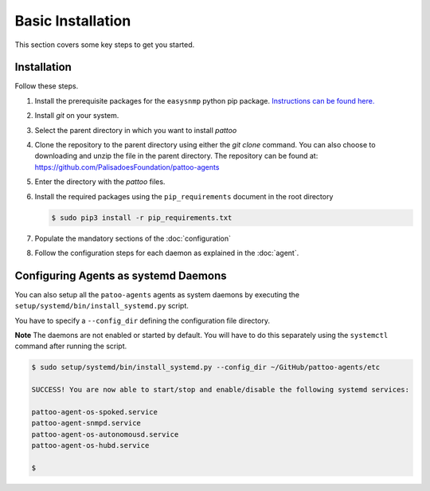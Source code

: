 
Basic Installation
==================

This section covers some key steps to get you started.

Installation
------------

Follow these steps.

#. Install the prerequisite packages for the ``easysnmp`` python pip package. `Instructions can be found here. <https://easysnmp.readthedocs.io/en/latest/>`_
#. Install `git` on your system.
#. Select the parent directory in which you want to install `pattoo`
#. Clone the repository to the parent directory using either the `git clone` command. You can also choose to downloading and unzip the file in the parent directory. The repository can be found at: https://github.com/PalisadoesFoundation/pattoo-agents
#. Enter the directory with the `pattoo` files.
#. Install the required packages using the ``pip_requirements`` document in the root directory

   .. code-block:: bash

      $ sudo pip3 install -r pip_requirements.txt

#. Populate the mandatory sections of the :doc:`configuration`
#. Follow the configuration steps for each daemon as explained in the :doc:`agent`.

Configuring Agents as systemd Daemons
-------------------------------------

You can also setup all the ``patoo-agents`` agents as system daemons by executing the ``setup/systemd/bin/install_systemd.py`` script.

You have to specify a ``--config_dir`` defining the configuration file directory.

**Note** The daemons are not enabled or started by default. You will have to do this separately using the ``systemctl`` command after running the script.

.. code-block:: bash

   $ sudo setup/systemd/bin/install_systemd.py --config_dir ~/GitHub/pattoo-agents/etc

   SUCCESS! You are now able to start/stop and enable/disable the following systemd services:

   pattoo-agent-os-spoked.service
   pattoo-agent-snmpd.service
   pattoo-agent-os-autonomousd.service
   pattoo-agent-os-hubd.service

   $
